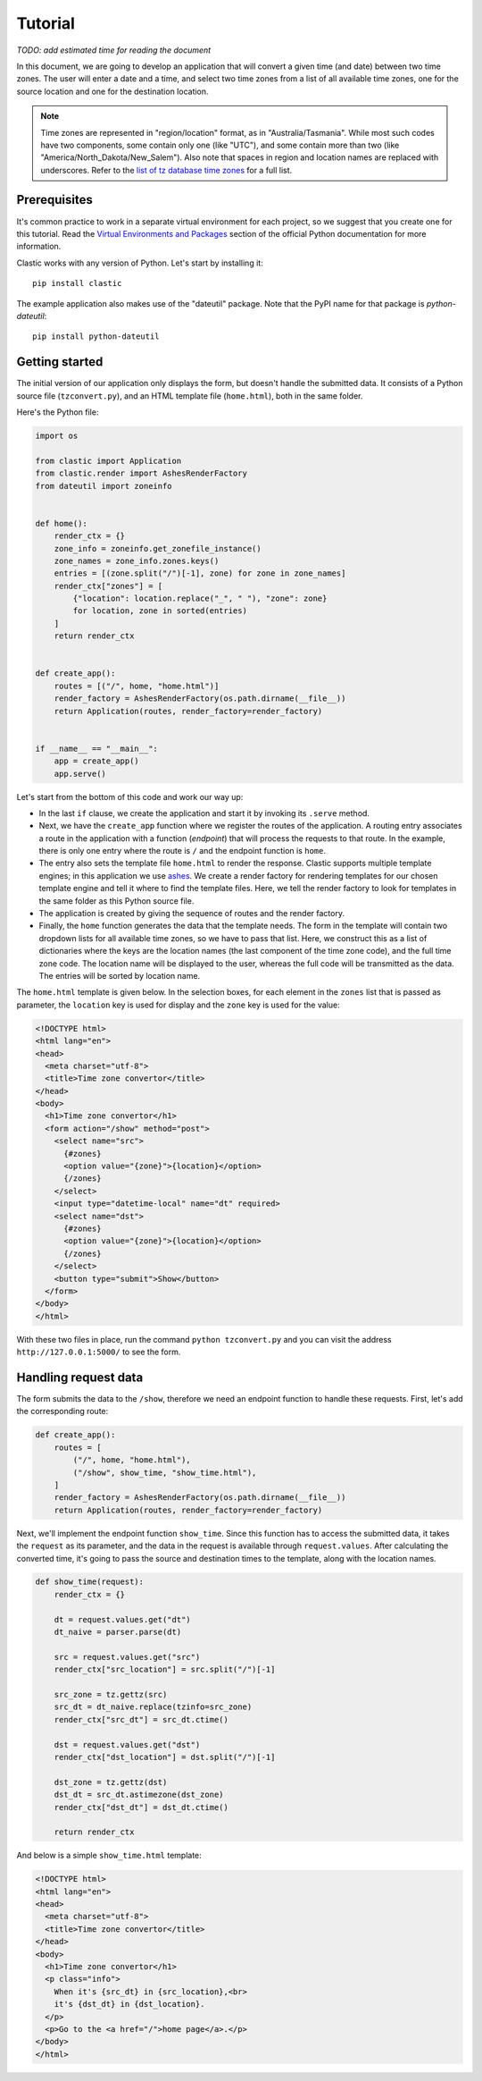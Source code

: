 Tutorial
========

*TODO: add estimated time for reading the document*

In this document, we are going to develop an application that will
convert a given time (and date) between two time zones.
The user will enter a date and a time,
and select two time zones from a list of all available time zones,
one for the source location and one for the destination location.

.. note::

   Time zones are represented in "region/location" format,
   as in "Australia/Tasmania".
   While most such codes have two components,
   some contain only one (like "UTC"),
   and some contain more than two
   (like "America/North_Dakota/New_Salem").
   Also note that spaces in region and location names are replaced
   with underscores.
   Refer to the `list of tz database time zones`_ for a full list.


Prerequisites
-------------

It's common practice to work in a separate virtual environment
for each project, so we suggest that you create one for this tutorial.
Read the `Virtual Environments and Packages`_ section
of the official Python documentation for more information.

Clastic works with any version of Python.
Let's start by installing it::

  pip install clastic

The example application also makes use of the "dateutil" package.
Note that the PyPI name for that package is *python-dateutil*::

  pip install python-dateutil


Getting started
---------------

The initial version of our application only displays the form,
but doesn't handle the submitted data.
It consists of a Python source file (``tzconvert.py``),
and an HTML template file (``home.html``),
both in the same folder.

Here's the Python file:

.. code-block:: python

   import os

   from clastic import Application
   from clastic.render import AshesRenderFactory
   from dateutil import zoneinfo


   def home():
       render_ctx = {}
       zone_info = zoneinfo.get_zonefile_instance()
       zone_names = zone_info.zones.keys()
       entries = [(zone.split("/")[-1], zone) for zone in zone_names]
       render_ctx["zones"] = [
           {"location": location.replace("_", " "), "zone": zone}
           for location, zone in sorted(entries)
       ]
       return render_ctx


   def create_app():
       routes = [("/", home, "home.html")]
       render_factory = AshesRenderFactory(os.path.dirname(__file__))
       return Application(routes, render_factory=render_factory)


   if __name__ == "__main__":
       app = create_app()
       app.serve()


Let's start from the bottom of this code and work our way up:

- In the last ``if`` clause, we create the application
  and start it by invoking its ``.serve`` method.

- Next, we have the ``create_app`` function
  where we register the routes of the application.
  A routing entry associates a route in the application
  with a function (*endpoint*) that will process the requests
  to that route.
  In the example, there is only one entry where the route is ``/``
  and the endpoint function is ``home``.

- The entry also sets the template file ``home.html``
  to render the response.
  Clastic supports multiple template engines;
  in this application we use `ashes`_.
  We create a render factory for rendering templates
  for our chosen template engine and tell it where to find
  the template files.
  Here, we tell the render factory to look for templates
  in the same folder as this Python source file.

- The application is created by giving the sequence of routes
  and the render factory.

- Finally, the ``home`` function generates the data
  that the template needs.
  The form in the template will contain two dropdown lists
  for all available time zones,
  so we have to pass that list.
  Here, we construct this as a list of dictionaries
  where the keys are the location names
  (the last component of the time zone code),
  and the full time zone code.
  The location name will be displayed to the user,
  whereas the full code will be transmitted as the data.
  The entries will be sorted by location name.


The ``home.html`` template is given below.
In the selection boxes,
for each element in the ``zones`` list that is passed as parameter,
the ``location`` key is used for display
and the ``zone`` key is used for the value:

.. code-block:: html

   <!DOCTYPE html>
   <html lang="en">
   <head>
     <meta charset="utf-8">
     <title>Time zone convertor</title>
   </head>
   <body>
     <h1>Time zone convertor</h1>
     <form action="/show" method="post">
       <select name="src">
         {#zones}
         <option value="{zone}">{location}</option>
         {/zones}
       </select>
       <input type="datetime-local" name="dt" required>
       <select name="dst">
         {#zones}
         <option value="{zone}">{location}</option>
         {/zones}
       </select>
       <button type="submit">Show</button>
     </form>
   </body>
   </html>


With these two files in place, run the command ``python tzconvert.py``
and you can visit the address ``http://127.0.0.1:5000/``
to see the form.


Handling request data
---------------------

The form submits the data to the ``/show``,
therefore we need an endpoint function to handle these requests.
First, let's add the corresponding route:

.. code-block:: python

   def create_app():
       routes = [
           ("/", home, "home.html"),
           ("/show", show_time, "show_time.html"),
       ]
       render_factory = AshesRenderFactory(os.path.dirname(__file__))
       return Application(routes, render_factory=render_factory)


Next, we'll implement the endpoint function ``show_time``.
Since this function has to access the submitted data,
it takes the ``request`` as its parameter,
and the data in the request is available through ``request.values``.
After calculating the converted time,
it's going to pass the source and destination times to the template,
along with the location names.

.. code-block:: python

   def show_time(request):
       render_ctx = {}

       dt = request.values.get("dt")
       dt_naive = parser.parse(dt)

       src = request.values.get("src")
       render_ctx["src_location"] = src.split("/")[-1]

       src_zone = tz.gettz(src)
       src_dt = dt_naive.replace(tzinfo=src_zone)
       render_ctx["src_dt"] = src_dt.ctime()

       dst = request.values.get("dst")
       render_ctx["dst_location"] = dst.split("/")[-1]

       dst_zone = tz.gettz(dst)
       dst_dt = src_dt.astimezone(dst_zone)
       render_ctx["dst_dt"] = dst_dt.ctime()

       return render_ctx


And below is a simple ``show_time.html`` template:

.. code-block:: html

   <!DOCTYPE html>
   <html lang="en">
   <head>
     <meta charset="utf-8">
     <title>Time zone convertor</title>
   </head>
   <body>
     <h1>Time zone convertor</h1>
     <p class="info">
       When it's {src_dt} in {src_location},<br>
       it's {dst_dt} in {dst_location}.
     </p>
     <p>Go to the <a href="/">home page</a>.</p>
   </body>
   </html>


.. _list of tz database time zones: https://en.wikipedia.org/wiki/List_of_tz_database_time_zones
.. _Virtual Environments and Packages: https://docs.python.org/3/tutorial/venv.html
.. _ashes: https://github.com/mahmoud/ashes
